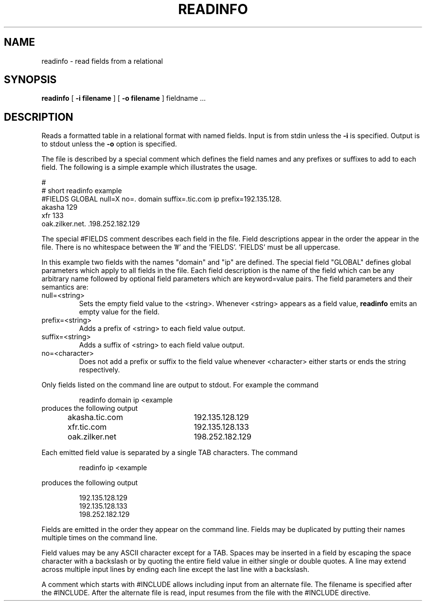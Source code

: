 .\" @(#) readinfo.1 1.2 99/01/04 @(#)
.TH READINFO 1 "99/01/04"
.UC 4
.SH NAME
readinfo \- read fields from a relational
.SH SYNOPSIS
.B readinfo
[
.B -i filename
]
[
.B -o filename
]
fieldname ...
.SH DESCRIPTION
Reads a formatted table in a relational format with named fields.
Input is from stdin unless the
.B -i
is specified.
Output is to stdout unless the
.B -o
option is specified.
.PP
The file is
described by a special comment which defines the field names and any
prefixes or suffixes to add to each field.  The following is a simple
example which illustrates the usage.
.PP
.nf
#
# short readinfo example
#FIELDS GLOBAL null=X no=. domain suffix=.tic.com ip prefix=192.135.128.
akasha             129
xfr                133
.br
oak.zilker.net.    .198.252.182.129
.fi
.PP
The special #FIELDS comment describes each field in the file.  Field
descriptions appear in the order the appear in the file. There is no whitespace
between the '#' and the 'FIELDS'.  'FIELDS' must be all uppercase.
.PP
In this example two fields with the names "domain" and "ip" are defined.
The special field "GLOBAL" defines global parameters which apply to all
fields in the file.
Each field description is the name of the field which can be any arbitrary name
followed by optional field parameters which are keyword=value pairs.
The field parameters and their semantics are:
.TP
null=<string>
Sets the empty field value to the <string>.  Whenever <string> appears as a
field value,
.B readinfo
emits an empty value for the field.
.TP
prefix=<string>
Adds a prefix of <string> to each field value output.
.TP
suffix=<string>
Adds a suffix of <string> to each field value output.
.TP
no=<character>
Does not add a prefix or suffix to the field value whenever <character>
either starts or ends the string respectively.
.PP
Only fields listed on the command line are output to stdout. For example the
command
.PP
.RS
readinfo domain ip <example
.RE
produces the following output
.RS
.nf
akasha.tic.com	192.135.128.129
xfr.tic.com	192.135.128.133
oak.zilker.net	198.252.182.129
.fi
.RE
.PP
Each emitted field value is separated by a single TAB characters.
The command
.PP
.RS
readinfo ip <example
.RE
.PP
produces the following output
.PP
.RS
.nf
192.135.128.129
192.135.128.133
198.252.182.129
.fi
.RE
.PP
Fields are emitted in the order they appear on the command line.  Fields
may be duplicated by putting their names multiple times on the command
line.
.PP
Field values may be any ASCII character except for a TAB. Spaces may be
inserted in a field by escaping the space character with a backslash or by
quoting the entire field value in either single or double quotes. A line
may extend across multiple input lines by ending each line except the last
line with a backslash.
.PP
A comment which starts with #INCLUDE allows including input from an
alternate file. The filename is specified after the #INCLUDE.
After the alternate file is read, input resumes from the
file with the #INCLUDE directive.
